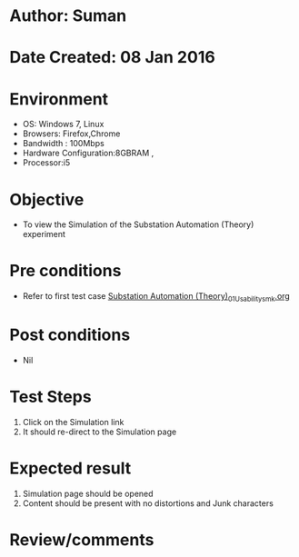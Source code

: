 * Author: Suman
* Date Created: 08 Jan 2016
* Environment
  - OS: Windows 7, Linux
  - Browsers: Firefox,Chrome
  - Bandwidth : 100Mbps
  - Hardware Configuration:8GBRAM , 
  - Processor:i5

* Objective
  - To view the Simulation of the Substation Automation (Theory) experiment

* Pre conditions
  - Refer to first test case [[https://github.com/Virtual-Labs/substration-automation-nitk/blob/master/test-cases/integration_test-cases/Substation Automation (Theory)/Substation Automation (Theory)_01_Usability_smk.org][Substation Automation (Theory)_01_Usability_smk.org]]

* Post conditions
  - Nil
* Test Steps
  1. Click on the Simulation link 
  2. It should re-direct to the Simulation page

* Expected result
  1. Simulation page should be opened
  2. Content should be present with no distortions and Junk characters

* Review/comments


